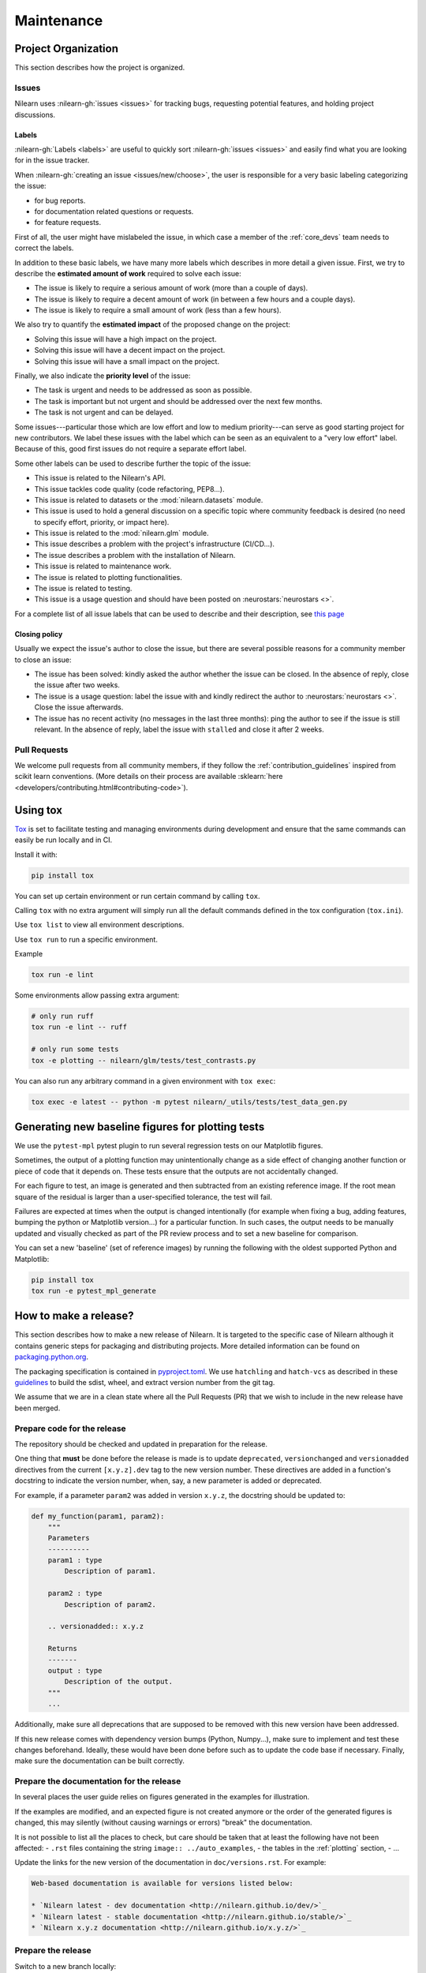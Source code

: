 .. _maintenance_process:

===========
Maintenance
===========

Project Organization
====================

This section describes how the project is organized.

Issues
------

Nilearn uses :nilearn-gh:`issues <issues>` for
tracking bugs, requesting potential features, and holding project discussions.

.. _issue_labels:

Labels
......

:nilearn-gh:`Labels <labels>` are useful to
quickly sort :nilearn-gh:`issues <issues>`
and easily find what you are looking for in the issue tracker.

When :nilearn-gh:`creating an issue <issues/new/choose>`, the user
is responsible for a very basic labeling categorizing the issue:

- |Bug| for bug reports.
- |Documentation| for documentation related questions or requests.
- |Enhancement| for feature requests.

First of all, the user might have mislabeled the issue, in which case a member
of the :ref:`core_devs` team needs to correct the labels.

In addition to these basic labels, we have many more labels which describes
in more detail a given issue. First, we try to describe the **estimated amount
of work** required to solve each issue:

- |Effort: high| The issue is likely to require a serious amount of work (more than a couple of days).
- |Effort: medium| The issue is likely to require a decent amount of work (in between a few hours and a couple days).
- |Effort: low| The issue is likely to require a small amount of work (less than a few hours).

We also try to quantify the **estimated impact** of the proposed change on the project:

- |Impact: high| Solving this issue will have a high impact on the project.
- |Impact: medium| Solving this issue will have a decent impact on the project.
- |Impact: low| Solving this issue will have a small impact on the project.

Finally, we also indicate the **priority level** of the issue:

- |Priority: high| The task is urgent and needs to be addressed as soon as possible.
- |Priority: medium| The task is important but not urgent and should be addressed over the next few months.
- |Priority: low| The task is not urgent and can be delayed.

Some issues---particular those which are low effort and low to medium priority---can serve as good starting project for
new contributors. We label these issues with the |Good first issue| label
which can be seen as an equivalent to a "very low effort" label. Because of
this, good first issues do not require a separate effort label.

Some other labels can be used to describe further the topic of the issue:

-   |API| This issue is related to the Nilearn's API.
-   |Code quality| This issue tackles code quality (code refactoring, PEP8...).
-   |Datasets| This issue is related to datasets or the :mod:`nilearn.datasets` module.
-   |Discussion| This issue is used to hold a general discussion on a specific topic
    where community feedback is desired (no need to specify effort, priority, or impact here).
-   |GLM| This issue is related to the :mod:`nilearn.glm` module.
-   |Infrastructure| This issue describes a problem with the project's infrastructure (CI/CD...).
-   |Installation| The issue describes a problem with the installation of Nilearn.
-   |Maintenance| This issue is related to maintenance work.
-   |Plotting| The issue is related to plotting functionalities.
-   |Testing| The issue is related to testing.
-   |Usage| This issue is a usage question and should have been posted on :neurostars:`neurostars <>`.

For a complete list of all issue labels that can be used to describe and their description,
see `this page <https://github.com/nilearn/nilearn/labels>`_

.. |API| image:: https://img.shields.io/badge/-API-fef2c0.svg
.. |Bug| image:: https://img.shields.io/badge/-Bug-fc2929.svg
.. |Code quality| image:: https://img.shields.io/badge/-code%20quality-09ef5a.svg
.. |Datasets| image:: https://img.shields.io/badge/-Datasets-fad8c7.svg
.. |Discussion| image:: https://img.shields.io/badge/-Discussion-bfe5bf.svg
.. |Documentation| image:: https://img.shields.io/badge/-Documentation-5319e7.svg
.. |Effort: high| image:: https://img.shields.io/badge/-effort:%20high-e26051.svg
.. |Effort: medium| image:: https://img.shields.io/badge/-effort:%20medium-ddad1a.svg
.. |Effort: low| image:: https://img.shields.io/badge/-effort:%20low-77c940.svg
.. |Enhancement| image:: https://img.shields.io/badge/-Enhancement-fbca04.svg
.. |GLM| image:: https://img.shields.io/badge/-GLM-fce1c4.svg
.. |Good first issue| image:: https://img.shields.io/badge/-Good%20first%20issue-c7def8.svg
.. |Impact: high| image:: https://img.shields.io/badge/-impact:%20high-1f1dc1.svg
.. |Impact: medium| image:: https://img.shields.io/badge/-impact:%20medium-bac1fc.svg
.. |Impact: low| image:: https://img.shields.io/badge/-impact:%20low-75eae6.svg
.. |Infrastructure| image:: https://img.shields.io/badge/-Infrastructure-0052cc.svg
.. |Installation| image:: https://img.shields.io/badge/-Installation-ba7030.svg
.. |Maintenance| image:: https://img.shields.io/badge/-Maintenance-fc918f.svg
.. |Plotting| image:: https://img.shields.io/badge/-Plotting-5319e7.svg
.. |Priority: high| image:: https://img.shields.io/badge/-priority:%20high-9e2409.svg
.. |Priority: medium| image:: https://img.shields.io/badge/-priority:%20medium-FBCA04.svg
.. |Priority: low| image:: https://img.shields.io/badge/-priority:%20low-c5def5.svg
.. |Testing| image:: https://img.shields.io/badge/-Testing-50bac4.svg
.. |Usage| image:: https://img.shields.io/badge/-Usage-e99695.svg

.. _closing_policy:

Closing policy
..............

Usually we expect the issue's author to close the issue, but there are several
possible reasons for a community member to close an issue:

-   The issue has been solved: kindly asked the author whether the issue can be closed.
    In the absence of reply, close the issue after two weeks.
-   The issue is a usage question: label the issue with |Usage|
    and kindly redirect the author to :neurostars:`neurostars <>`.
    Close the issue afterwards.
-   The issue has no recent activity (no messages in the last three months):
    ping the author to see if the issue is still relevant.
    In the absence of reply, label the issue with ``stalled`` and close it after 2 weeks.

.. _pull request:

Pull Requests
---------------

We welcome pull requests from all community members, if they follow the
:ref:`contribution_guidelines` inspired from scikit learn conventions. (More
details on their process are available
:sklearn:`here <developers/contributing.html#contributing-code>`).

Using tox
=========

`Tox <https://tox.wiki/en/4.23.2/>`_ is set
to facilitate testing and managing environments during development
and ensure that the same commands can easily be run locally and in CI.

Install it with:

.. code-block:: bash

    pip install tox

You can set up certain environment or run certain command by calling ``tox``.

Calling ``tox`` with no extra argument will simply run
all the default commands defined in the tox configuration (``tox.ini``).

Use ``tox list`` to view all environment descriptions.

Use ``tox run`` to run a specific environment.

Example

.. code-block:: bash

    tox run -e lint

Some environments allow passing extra argument:

.. code-block:: bash

    # only run ruff
    tox run -e lint -- ruff

    # only run some tests
    tox -e plotting -- nilearn/glm/tests/test_contrasts.py

You can also run any arbitrary command in a given environment with ``tox exec``:

.. code-block:: bash

    tox exec -e latest -- python -m pytest nilearn/_utils/tests/test_data_gen.py

Generating new baseline figures for plotting tests
==================================================

We use the ``pytest-mpl`` pytest plugin to run several regression tests on our Matplotlib figures.

Sometimes, the output of a plotting function may unintentionally change
as a side effect of changing another function or piece of code
that it depends on.
These tests ensure that the outputs are not accidentally changed.

For each figure to test,
an image is generated and then subtracted from an existing reference image.
If the root mean square of the residual is larger than a user-specified tolerance,
the test will fail.

Failures are expected at times when the output is changed intentionally
(for example when fixing a bug,  adding features, bumping the python or Matplotlib version...)
for a particular function.
In such cases, the output needs to be manually updated and visually checked
as part of the PR review process and to set a new baseline for comparison.

You can set a new 'baseline' (set of reference images) by running the following
with the oldest supported Python and Matplotlib:

.. code-block:: bash

    pip install tox
    tox run -e pytest_mpl_generate

How to make a release?
======================

This section describes how to make a new release of Nilearn.
It is targeted to the specific case of Nilearn although it contains generic steps
for packaging and distributing projects.
More detailed information can be found on
`packaging.python.org <https://packaging.python.org/en/latest/tutorials/packaging-projects/>`_.

The packaging specification is contained in
`pyproject.toml <https://github.com/nilearn/nilearn/blob/main/pyproject.toml>`_.
We use ``hatchling`` and ``hatch-vcs``
as described in these `guidelines <https://effigies.gitlab.io/posts/python-packaging-2023/>`_
to build the sdist, wheel, and extract version number from the git tag.

We assume that we are in a clean state where all the Pull Requests (PR)
that we wish to include in the new release have been merged.

Prepare code for the release
----------------------------

The repository should be checked and updated in preparation for the release.

One thing that **must** be done before the release is made is
to update ``deprecated``, ``versionchanged`` and ``versionadded`` directives
from the current ``[x.y.z].dev`` tag to the new version number.
These directives are added in a function's docstring to indicate the version number,
when, say, a new parameter is added or deprecated.

For example, if a parameter ``param2`` was added in version ``x.y.z``,
the docstring should be updated to:

.. code-block:: python

    def my_function(param1, param2):
        """
        Parameters
        ----------
        param1 : type
            Description of param1.

        param2 : type
            Description of param2.

        .. versionadded:: x.y.z

        Returns
        -------
        output : type
            Description of the output.
        """
        ...

Additionally, make sure all deprecations that are supposed to be removed with this new version have been addressed.

If this new release comes with dependency version bumps (Python, Numpy...),
make sure to implement and test these changes beforehand.
Ideally, these would have been done before such as to update the code base if necessary.
Finally, make sure the documentation can be built correctly.

Prepare the documentation for the release
-----------------------------------------

In several places the user guide relies on figures generated in the examples for illustration.

If the examples are modified, and an expected figure is not created anymore
or the order of the generated figures is changed,
this may silently (without causing warnings or errors) "break" the documentation.

It is not possible to list all the places to check,
but care should be taken that at least the following have not been affected:
- ``.rst`` files containing the string ``image:: ../auto_examples``,
- the tables in the :ref:`plotting` section,
- ...

Update the links for the new version of the documentation in ``doc/versions.rst``.
For example:

.. code-block:: rst

    Web-based documentation is available for versions listed below:

    * `Nilearn latest - dev documentation <http://nilearn.github.io/dev/>`_
    * `Nilearn latest - stable documentation <http://nilearn.github.io/stable/>`_
    * `Nilearn x.y.z documentation <http://nilearn.github.io/x.y.z/>`_

Prepare the release
-------------------

Switch to a new branch locally:

.. code-block:: bash

    git checkout -b REL-x.y.z


First we need to prepare the release by updating the file ``nilearn/doc/changes/latest.rst``
to make sure all the new features, enhancements, and bug fixes are included in their respective sections.

Then we need to make sure that all the entries in each section of the changelog
in ``nilearn/doc/changes/latest.rst``:

-   have a label,
-   are sorted by their "label" alphabetically
-   and are followed by an empty line.

For example::

    - :bdg-success:`API` ...

    - :bdg-dark:`Code` ...

    - :bdg-info:`Plotting` ...

We also need to write a "Highlights" section promoting the most important additions that come with this new release.
Finally, we need to change the title from ``x.y.z.dev`` to ``x.y.z``:

.. code-block:: RST

   .. currentmodule:: nilearn

   .. include:: names.rst

   x.y.z
   =====

   **Released MONTH YEAR**

   HIGHLIGHTS
   ----------

   - Nilearn now includes functionality A
   - ...

We must also ensure that every entry in ``nilearn/doc/changes/latest.rst``
starts with a "badge" (see the :ref:`changelog` section).

Once we have made all the necessary changes to ``nilearn/doc/changes/latest.rst``,
we should rename it into ``nilearn/doc/changes/x.y.z.rst``,
where ``x.y.z`` is the corresponding version number.

We then need to update ``nilearn/doc/changes/whats_new.rst`` and replace:

.. code-block:: RST

   .. _latest:
   .. include:: latest.rst

By:

.. code-block:: RST

   .. _vx.y.z:
   .. include:: x.y.z.rst


Add these changes and submit a PR:

.. code:: bash

    git add doc/changes/
    git commit -m "REL x.y.z"
    git push origin REL-x.y.z


Once the PR has been reviewed and merged, pull from master and tag the merge commit:

.. code:: bash

    git checkout main
    git pull upstream main
    git tag x.y.z
    git push upstream --tags

.. note::

    When building the distribution as described below, ``hatch-vcs``, defined in ``pyproject.toml``,
    extracts the version number using this tag and writes it to a ``_version.py`` file.


Build the distributions and upload them to Pypi
-----------------------------------------------

First of all we should make sure we don't include files that shouldn't be present:

.. code-block:: bash

    git checkout x.y.z


If the workspace contains a ``dist`` folder, make sure to clean it:

.. code-block:: bash

    rm -r dist


In order to build the binary wheel files, we need to install `build <https://pypi.org/project/build/>`_:

.. code-block:: bash

    pip install build


And, in order to upload to ``Pypi``, we will use `twine <https://pypi.org/project/twine/>`_ that you can also install with ``pip``:

.. code-block:: bash

    pip install twine


Build the source and binary distributions:

.. code-block:: bash

    python -m build


This should add two files to the ``dist`` subfolder:

-   one for the source distribution that should look like ``PACKAGENAME-VERSION.tar.gz``
-   one for the built distribution
    that should look like ``PACKAGENAME-PACKAGEVERSION-PYTHONVERSION-PYTHONCVERSION-PLATFORM.whl``

This will also update ``_version.py``.

Optionally, we can run some basic checks with ``twine``:

.. code-block:: bash

    twine check dist/*


We are now ready to upload to ``Pypi``. Note that you will need to have an `account on Pypi <https://pypi.org/account/register/>`_, and be added to the maintainers of `Nilearn <https://pypi.org/project/nilearn/>`_. If you satisfy these conditions, you should be able to run:

.. code-block:: bash

    twine upload dist/*

Once the upload is completed, make sure everything looks good on `Pypi <https://pypi.org/project/nilearn/>`_.
Otherwise you will probably have to fix the issue and start over a new release with the patch number incremented.


Github release
--------------

At this point, we need to upload the binaries to GitHub and link them to the tag.
To do so, go to the :nilearn-gh:`Nilearn GitHub page <tags>` under the "Releases" tab,
and edit the ``x.y.z`` tag by providing a description,
and upload the distributions we just created (you can just drag and drop the files).


Build of stable docs
--------------------

Once the new tagged github release is made following the step above,
the Github Actions workflow ``release-docs.yml`` will be triggered automatically
to build the stable docs and push them
to our github pages repository ``nilearn/nilearn.github.io``.
The workflow can also be triggered manually from the Actions tab.


Build and deploy the documentation manually
-------------------------------------------

.. note::

    This step is now automated as described above.
    If there is a need to run it manually please follow the instructions below.


Before building the documentation, make sure that the following LaTeX
dependencies are installed on your system:

- `dvipng <https://ctan.org/pkg/dvipng>`_
- `texlive-latex-base <https://ctan.org/pkg/latex-base>`_
- `texlive-latex-extra <https://packages.debian.org/sid/texlive-latex-extra>`_

You can check if each package is installed by using
``command -v <command-name>`` as in:

.. code-block:: bash

    command -v dvipng

If the package is installed, then the path to its location on your system will
be returned. Otherwise, you can install using your system's package manager or
from source, for example:

.. code-block:: bash

    wget https://mirrors.ctan.org/dviware/dvipng.zip
    unzip dvipng.zip
    cd dvipng
    ./configure
    make
    make install

See available linux distributions of texlive-latex-base and texlive-latex-extra:

- https://pkgs.org/search/?q=texlive-latex-base
- https://pkgs.org/search/?q=texlive-latex-extra

We now need to update the documentation.
We let tox handle creating virtual env and install dependencies.

.. warning::

    The doc build is done with the minimum python version supported by Nilearn.

.. code-block:: bash

    pip install tox
    tox run --colored yes --list-dependencies -e doc -- html
    export DEPLOY_TYPE="stable"
    export COMMIT_SHA=$(git rev-parse HEAD)
    bash ./build_tools/github/deploy_doc.sh


This will build the documentation (beware, this is time consuming...)
and push it to the `GitHub pages repo <https://github.com/nilearn/nilearn.github.io>`_.

Post-release
------------

At this point, the release has been made.

We also need to create a new file ``doc/changes/latest.rst`` with a title
and the usual ``New``, ``Enhancements``, ``Bug Fixes``, and ``Changes``
sections for the version currently under development:

.. code-block:: RST

   .. currentmodule:: nilearn

   .. include:: names.rst

   x.y.z+1.dev
   =========

   NEW
   ---

   Fixes
   -----

   Enhancements
   ------------

   Changes
   -------

Finally, we need to include this new file in ``doc/changes/whats_new.rst``:

.. code-block:: RST

   .. _latest:
   .. include:: latest.rst
